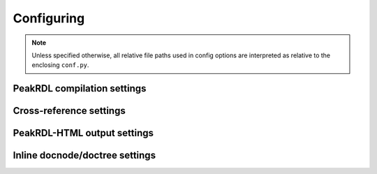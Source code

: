 Configuring
===========

.. role:: code-py(code)
   :language: Python

.. note::
    Unless specified otherwise, all relative file paths used in config options
    are interpreted as relative to the enclosing ``conf.py``.



PeakRDL compilation settings
----------------------------

.. confval:: peakrdl_cfg_toml
    :type: :code-py:`str`

    Optional path to a PeakRDL configuration TOML file.
    This is equivalent to the ``peakrdl`` command-line tool's ``--peakrdl-cfg`` flag.

    If not specified, a PeakRDL TOML config file is discovered using the
    `same rules as the command-line tool <https://peakrdl.readthedocs.io/en/latest/configuring.html>`_.


.. confval:: peakrdl_input_files
    :type: :code-py:`list[str]`

    List of input files to process. Files shall be listed in dependency-order to
    ensure child components declared before instantiated.


.. confval:: peakrdl_incdirs
    :type: :code-py:`list[str]`

    List of additional include search paths.


.. confval:: peakrdl_parameters
    :type: :code-py:`dict[str, Any]`

    Dictionary of parameters to pass to the top-level component when elaborating.

    Example:

    .. code-block:: python

        peakrdl_parameters = {
            "N_CHANNELS": 16,
            "BLOCK_VERSION_STR": "v1.2.3",
        }


.. confval:: peakrdl_defines
    :type: :code-py:`dict[str, str|None]`

    Dictionary of verilog-style define macros to inject into the SystemRDL
    preprocesor namespace.

    Assigning a macro :code-py:`None` is acceptable if novalue is needed.

    Example:

    .. code-block:: python

        peakrdl_defines = {
            "FOO": "asdf",
            "BAR": None,
        }


.. confval:: peakrdl_top_component
    :type: :code-py:`str`

    Explicitly choose which addrmap in the root namespace will be the top-level
    component. If unset, The last addrmap defined will be chosen.



Cross-reference settings
------------------------

.. confval:: peakrdl_default_link_to
    :type: :code-py:`str`
    :default: :code-py:`"html"`

    Configures what the default behavior is for register map cross-references.
    If not explicitly specified, behavior is determined by this setting.

    "html"
        Link to PeakRDL-HTML output
    "doc"
        Link to an inline documentation reference generated by either the
        :rst:dir:`rdl:docnode` or :rst:dir:`rdl:doctree` directives.

    .. note::
        If "doc" is selected, but a corresponding target node was never inserted
        using :rst:dir:`rdl:docnode` or :rst:dir:`rdl:doctree`, the reference
        will attempt to link to the PeakRDL html output if available.



PeakRDL-HTML output settings
----------------------------
.. confval:: peakrdl_html_enable
    :type: :code-py:`str`
    :default: :code-py:`True`

.. confval:: peakrdl_html_title
    :type: :code-py:`str`

    Override the title text for the PeakRDL-HTML output.

.. confval:: peakrdl_html_extra_doc_properties
    :type: :code-py:`list[str]`

    List of additional properties to explicitly document.

    Nodes that have a property explicitly set will show its value in a table in
    the node's description. Use this to bring forward user-defined properties,
    or other built-in properties in your documentation.



Inline docnode/doctree settings
-------------------------------

.. confval:: peakrdl_doc_wrap_section
    :type: :code-py:`bool`
    :default: :code-py:`True`

    Whether to wrap :rst:dir:`rdl:docnode` output in a section heading.

    Configures the default behavior for all :rst:dir:`rdl:docnode` directives.
    If not explicitly specified, behavior is determined by this setting.

    .. note::
        Cross-references will not be able to link to a :rst:dir:`rdl:docnode` if
        it is not wrapped in a section heading.
